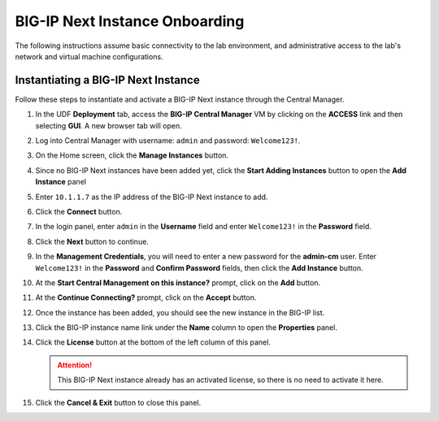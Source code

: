 BIG-IP Next Instance Onboarding
==============================================================================

The following instructions assume basic connectivity to the lab
environment, and administrative access to the lab's network and virtual
machine configurations.


Instantiating a BIG-IP Next Instance
--------------------------------------------------------------------------------

Follow these steps to instantiate and activate a BIG-IP Next instance
through the Central Manager.

#. In the UDF **Deployment** tab, access the **BIG-IP Central Manager** VM by clicking on the **ACCESS** link and then selecting **GUI**. A new browser tab will open.

   .. image:: ./images/udf-access-cm.png


#. Log into Central Manager with username: ``admin`` and password: ``Welcome123!``.

   .. image:: ./images/cm-login.png


#. On the Home screen, click the **Manage Instances** button.

   .. image:: ./images/cm-home.png


#. Since no BIG-IP Next instances have been added yet, click the **Start Adding Instances** button to open the **Add Instance** panel

#. Enter ``10.1.1.7`` as the IP address of the BIG-IP Next instance to add.

#. Click the **Connect** button.

   .. image:: ./images/add-bigip-1.png

#. In the login panel, enter ``admin`` in the **Username** field and enter ``Welcome123!`` in the **Password** field.

#. Click the **Next** button to continue.

   .. image:: ./images/add-bigip-2.png

#. In the **Management Credentials**, you will need to enter a new password for the **admin-cm** user. Enter ``Welcome123!`` in the **Password** and **Confirm Password** fields, then click the **Add Instance** button.

   .. image:: ./images/add-bigip-3.png

#. At the **Start Central Management on this instance?** prompt, click on the **Add** button.

#. At the **Continue Connecting?** prompt, click on the **Accept** button.

#. Once the instance has been added, you should see the new instance in the BIG-IP list.

   .. image:: ./images/add-bigip-4.png

#. Click the BIG-IP instance name link under the **Name** column to open the **Properties** panel.

   .. image:: ./images/add-bigip-5.png


#. Click the **License** button at the bottom of the left column of this
   panel. 

   .. attention::
      This BIG-IP Next instance already has an activated license, so there is no need to activate it here.

#. Click the **Cancel & Exit** button to close this panel.



   .. image:: ./images/add-bigip-6.png

